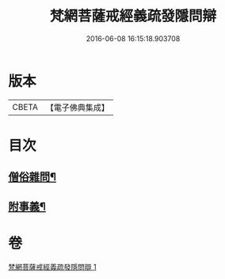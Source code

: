 #+TITLE: 梵網菩薩戒經義疏發隱問辯 
#+DATE: 2016-06-08 16:15:18.903708

* 版本
 |     CBETA|【電子佛典集成】|

* 目次
** [[file:KR6k0088_001.txt::001-0236a5][僧俗雜問¶]]
** [[file:KR6k0088_001.txt::001-0240b18][附事義¶]]

* 卷
[[file:KR6k0088_001.txt][梵網菩薩戒經義疏發隱問辯 1]]

